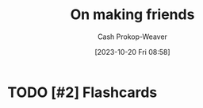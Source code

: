 :PROPERTIES:
:ID: c20d8fed-08a6-4bd7-b937-b66d3e09b8d9
:LAST_MODIFIED: [2023-10-20 Fri 16:13]
:END:
#+title: On making friends
#+hugo_custom_front_matter: :slug "c20d8fed-08a6-4bd7-b937-b66d3e09b8d9"
#+author: Cash Prokop-Weaver
#+date: [2023-10-20 Fri 08:58]
#+filetags: :hastodo:concept:

* Expand :noexport:
- [[https://www.wbur.org/hereandnow/2021/11/10/making-friends-adults][You're not uncool. Making friends as an adult is just hard]]
- [cite:@nandaIntentionallyMakingCloseFriends] 
- related [cite:@guzeyHowMakeFriends] 
- [[https://news.ycombinator.com/item?id=35832296][Ask HN: What are ways to combat loneliness and build meaningful connections?]]
- [[https://www.reddit.com/r/slatestarcodex/comments/12k7kj6/how_to_make_friends/][How to make friends]] 
- [[https://www.reddit.com/r/slatestarcodex/comments/12g3o3x/only_connect_but_how/][Only Connect. But... how?]]
- [[https://www.pewresearch.org/short-reads/2023/10/12/what-does-friendship-look-like-in-america/][What does friendship look like in America?]] 

** TODO [#2] [[https://www.economist.com/books-and-arts/2021/07/10/the-vital-art-of-talking-to-strangers][The vital art of talking to strangers (2021)]] :noexport:
:PROPERTIES:
:CREATED: [2023-09-23 15:34]
:END:
** TODO [#2] [[https://headlineshq.substack.com/p/issue-no-029-live-near-your-friends][Live near your friends]] :noexport:
:PROPERTIES:
:CREATED: [2023-09-27 15:45]
:END:
* TODO [#2] Flashcards
